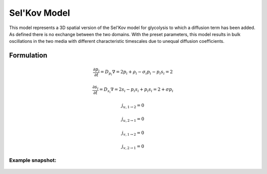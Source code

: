 Sel'Kov Model
=============
This model represents a 3D spatial version of the Sel'Kov model for glycolysis to which a diffusion term has been added. As defined there is no exchange between the two domains.
With the preset parameters, this model results in bulk oscillations in the two media with different characteristic timescales due to unequal diffusion coefficients.

Formulation
""""""""""""""
.. math::
    &\frac{\partial p_{i}}{\partial t} = D_{p_{i}} \nabla=2 p_{i} + \rho_{i} - \sigma_{i} p_{i} - p_{i} s_{i}={2}

    &\frac{\partial s_{i}}{\partial t} = D_{s_{i}} \nabla=2 s_{i} - p_{i} s_{i} + p_{i} s_{i}={2} + \sigma p_{i}

    &j_{u, 1 \rightarrow 2} = 0

    &j_{u, 2 \rightarrow 1} = 0

    &j_{v, 1 \rightarrow 2} = 0

    &j_{v, 2 \rightarrow 1} = 0

Example snapshot:
^^^^^^^^^^^^^^^^^
.. figure:: img/selkov.png
   :alt: screenshot of the final step of the Selkov-glycolysis oscillation example model
